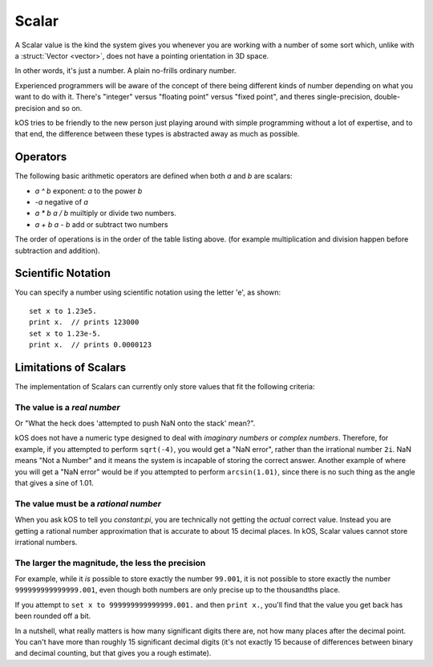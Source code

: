 .. _scalar:

Scalar
======

.. structure:: Scalar

    .. list-table:: **Members**
        :widths: 1
        :header-rows: 1
        
        * - (Scalar values have no suffixes other than the ones inherited from :struct:`Structure <structure>`.)

	* -
          
A Scalar value is the kind the system gives you whenever you are working
with a number of some sort which, unlike with a :struct:`Vector <vector>`,
does not have a pointing orientation in 3D space.

In other words, it's just a number.  A plain no-frills ordinary number.

Experienced programmers will be aware of the concept of there being
different kinds of number depending on what you want to do with it.
There's "integer" versus "floating point" versus "fixed point",
and theres single-precision, double-precision and so on.

kOS tries to be friendly to the new person just playing around with
simple programming without a lot of expertise, and to that end, the
difference between these types is abstracted away as much as possible.

Operators
---------

The following basic arithmetic operators are defined when both `a` and `b`
are scalars:

- `a ^ b` exponent: `a` to the power `b`
- `-a` negative of `a`
- `a * b` `a / b` muiltiply or divide two numbers.
- `a + b` `a - b` add or subtract two numbers

The order of operations is in the order of the table listing above.
(for example multiplication and division happen before subtraction
and addition).

Scientific Notation
-------------------

You can specify a number using scientific notation using the letter 'e',
as shown::

    set x to 1.23e5.
    print x.  // prints 123000
    set x to 1.23e-5.
    print x.  // prints 0.0000123

Limitations of Scalars
----------------------

The implementation of Scalars can currently only store values that fit
the following criteria:

The value is a *real number*
~~~~~~~~~~~~~~~~~~~~~~~~~~~~

Or "What the heck does 'attempted to push NaN onto the stack' mean?".

kOS does not have a numeric type designed to deal with 
*imaginary numbers* or *complex numbers*.  Therefore, for
example, if you attempted to perform ``sqrt(-4)``, you would get
a "NaN error", rather than the irrational number ``2i``.  NaN means
"Not a Number" and it means the system is incapable of storing the
correct answer.  Another example of where you will get a "NaN error"
would be if you attempted to perform ``arcsin(1.01)``, since there is
no such thing as the angle that gives a sine of 1.01.

The value must be a *rational number*
~~~~~~~~~~~~~~~~~~~~~~~~~~~~~~~~~~~~~

When you ask kOS to tell you `constant:pi`, you are technically not
getting the *actual* correct value.  Instead you are getting a rational
number approximation that is accurate to about 15 decimal places.  In
kOS, Scalar values cannot store irrational numbers.

The larger the magnitude, the less the precision
~~~~~~~~~~~~~~~~~~~~~~~~~~~~~~~~~~~~~~~~~~~~~~~~
For example, while it *is* possible to store exactly the number ``99.001``,
it is not possible to store exactly the number ``999999999999999.001``, even
though both numbers are only precise up to the thousandths place.

If you attempt to ``set x to 999999999999999.001.`` and then ``print x.``,
you'll find that the value you get back has been rounded off a bit.

In a nutshell, what really matters is how many significant digits there are,
not how many places after the decimal point.  You can't have more than
roughly 15 significant decimal digits (it's not exactly 15 because of
differences between binary and decimal counting, but that gives you
a rough estimate).

